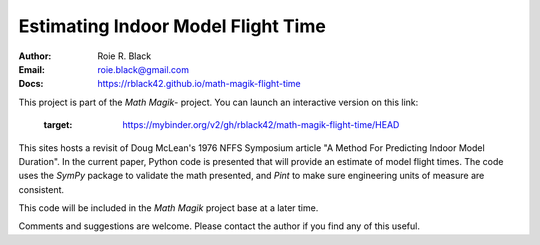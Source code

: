 Estimating Indoor Model Flight Time
###################################
:Author: Roie R. Black
:Email: roie.black@gmail.com
:Docs: https://rblack42.github.io/math-magik-flight-time

This project is part of the `Math Magik`- project. You can launch an interactive version on this link:


   .. image:: https://mybinder.org/badge_logo.svg
 :target: https://mybinder.org/v2/gh/rblack42/math-magik-flight-time/HEAD


This sites hosts a revisit of Doug McLean's 1976 NFFS Symposium article "A
Method For Predicting Indoor Model Duration". In the current paper, Python code
is presented that will provide an estimate of model flight times. The code uses
the *SymPy* package to validate the math presented, and *Pint* to make sure
engineering units of measure are consistent.

This code will be included in the `Math Magik` project base at a later time.


Comments and suggestions are welcome. Please contact the author if you find any
of this useful.

..  _Math Magik:    https://rblack42.github.io/math-magik

